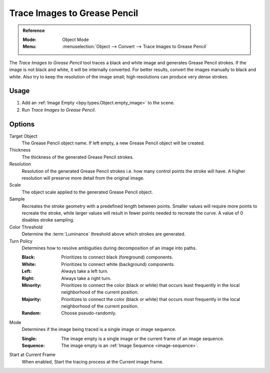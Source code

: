 .. _bpy.ops.gpencil.trace_image:

*****************************
Trace Images to Grease Pencil
*****************************

.. admonition:: Reference
   :class: refbox

   :Mode:      Object Mode
   :Menu:      :menuselection:`Object --> Convert --> Trace Images to Grease Pencil`

The *Trace Images to Grease Pencil* tool traces a black and white image and generates Grease Pencil strokes.
If the image is not black and white, it will be internally converted.
For better results, convert the images manually to black and white.
Also try to keep the resolution of the image small; high resolutions can produce very dense strokes.


Usage
=====

#. Add an :ref:`Image Empty <bpy.types.Object.empty_image>` to the scene.
#. Run *Trace Images to Grease Pencil*.


Options
=======

Target Object
   The Grease Pencil object name. If left empty, a new Grease Pencil object will be created.

Thickness
   The thickness of the generated Grease Pencil strokes.

Resolution
   Resolution of the generated Grease Pencil strokes i.e. how many control points the stroke will have.
   A higher resolution will preserve more detail from the original image.

Scale
   The object scale applied to the generated Grease Pencil object.

Sample
   Recreates the stroke geometry with a predefined length between points.
   Smaller values will require more points to recreate the stroke,
   while larger values will result in fewer points needed to recreate the curve.
   A value of 0 disables stroke sampling.

Color Threshold
   Determine the :term:`Luminance` threshold above which strokes are generated.

Turn Policy
   Determines how to resolve ambiguities during decomposition of an image into paths.

   :Black:    Prioritizes to connect black (foreground) components.
   :White:    Prioritizes to connect white (background) components.
   :Left:     Always take a left turn.
   :Right:    Always take a right turn.
   :Minority: Prioritizes to connect the color (black or white) that occurs
              least frequently in the local neighborhood of the current position.
   :Majority: Prioritizes to connect the color (black or white) that occurs
              most frequently in the local neighborhood of the current position.
   :Random:   Choose pseudo-randomly.

Mode
   Determines if the image being traced is a single image or image sequence.

   :Single:   The image empty is a single image or the current frame of an image sequence.
   :Sequence: The image empty is an :ref:`Image Sequence <image-sequence>`.

Start at Current Frame
   When enabled, Start the tracing process at the Current image frame.
